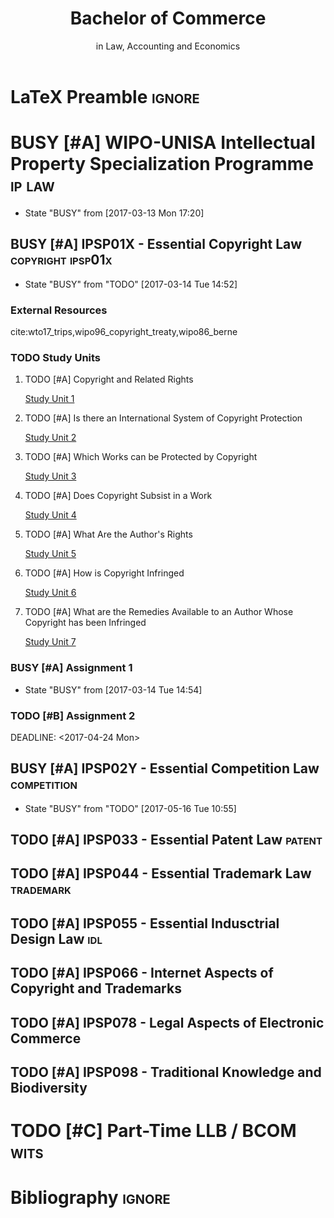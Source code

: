 #+TITLE: Bachelor of Commerce
#+SUBTITLE: in Law, Accounting and Economics
* LaTeX Preamble                                                     :ignore:
#+LATEX_HEADER: \usepackage[backend=bibtex, style=ieee]{biblatex}
#+LATEX_HEADER: \addbibresource{~/course/training/csir/novellasers/bibliography/bibliography.bib}
#+LATEX_HEADER: \DeclareFieldFormat[inproceedings]{citetitle}{\textit{#1}}
#+LATEX_HEADER: \DeclareFieldFormat[inproceedings]{title}{\textit{#1}}
#+LATEX_HEADER: \DeclareFieldFormat[inproceedings]{number}{#1}
#+LATEX_HEADER: \renewcommand*{\bibpagespunct}{%
#+LATEX_HEADER:   \ifentrytype{inproceedings}
#+LATEX_HEADER:     {\addspace}
#+LATEX_HEADER:     {\addcomma\space}}
#+LATEX_HEADER: \AtEveryCitekey{\ifuseauthor{}{\clearname{author}}}
#+LATEX_HEADER: \AtEveryBibitem{\ifuseauthor{}{\clearname{author}}}

* BUSY [#A] WIPO-UNISA Intellectual Property Specialization Programme :ip:law:
  - State "BUSY"       from              [2017-03-13 Mon 17:20]
** BUSY [#A] IPSP01X - Essential Copyright Law                    :copyright:ipsp01x:
   - State "BUSY"       from "TODO"       [2017-03-14 Tue 14:52]
*** External Resources
    cite:wto17_trips,wipo96_copyright_treaty,wipo86_berne
*** TODO Study Units
**** TODO [#A] Copyright and Related Rights
     [[file:wipo-unisa/IPSP01X%20-%20Essential%20Copyright%20Law/study_units/Study%20Unit%201.pdf][Study Unit 1]]
**** TODO [#A] Is there an International System of Copyright Protection
     [[file:wipo-unisa/IPSP01X%20-%20Essential%20Copyright%20Law/study_units/Study%20Unit%202.pdf][Study Unit 2]]

**** TODO [#A] Which Works can be Protected by Copyright
     [[file:wipo-unisa/IPSP01X%20-%20Essential%20Copyright%20Law/study_units/Study%20Unit%203.pdf][Study Unit 3]]
**** TODO [#A] Does Copyright Subsist in a Work
     [[file:wipo-unisa/IPSP01X%20-%20Essential%20Copyright%20Law/study_units/Study%20Unit%204.pdf][Study Unit 4]]
**** TODO [#A] What Are the Author's Rights
     [[file:wipo-unisa/IPSP01X%20-%20Essential%20Copyright%20Law/study_units/Study%20Unit%205.pdf][Study Unit 5]]
**** TODO [#A] How is Copyright Infringed
     [[file:wipo-unisa/IPSP01X%20-%20Essential%20Copyright%20Law/study_units/Study%20Unit%206.pdf][Study Unit 6]]
**** TODO [#A] What are the Remedies Available to an Author Whose Copyright has been Infringed
     [[file:wipo-unisa/IPSP01X%20-%20Essential%20Copyright%20Law/study_units/Study%20Unit%207.pdf][Study Unit 7]]
*** BUSY [#A] Assignment 1
    DEADLINE: <2017-03-20 Mon>
    - State "BUSY"       from              [2017-03-14 Tue 14:54]
*** TODO [#B] Assignment 2
    DEADLINE: <2017-04-24 Mon>

    DEADLINE: <2017-04-24 Mon>
** BUSY [#A] IPSP02Y - Essential Competition Law                :competition:
   - State "BUSY"       from "TODO"       [2017-05-16 Tue 10:55]
** TODO [#A] IPSP033 - Essential Patent Law			     :patent:
** TODO [#A] IPSP044 - Essential Trademark Law			  :trademark:
** TODO [#A] IPSP055 - Essential Indusctrial Design Law			:idl:
** TODO [#A] IPSP066 - Internet Aspects of Copyright and Trademarks
** TODO [#A] IPSP078 - Legal Aspects of Electronic Commerce
** TODO [#A] IPSP098 - Traditional Knowledge and Biodiversity
* TODO [#C] Part-Time LLB / BCOM				       :wits:
* Bibliography                                                       :ignore:
#+BEGIN_EXPORT latex
\printbibliography
#+END_EXPORT
